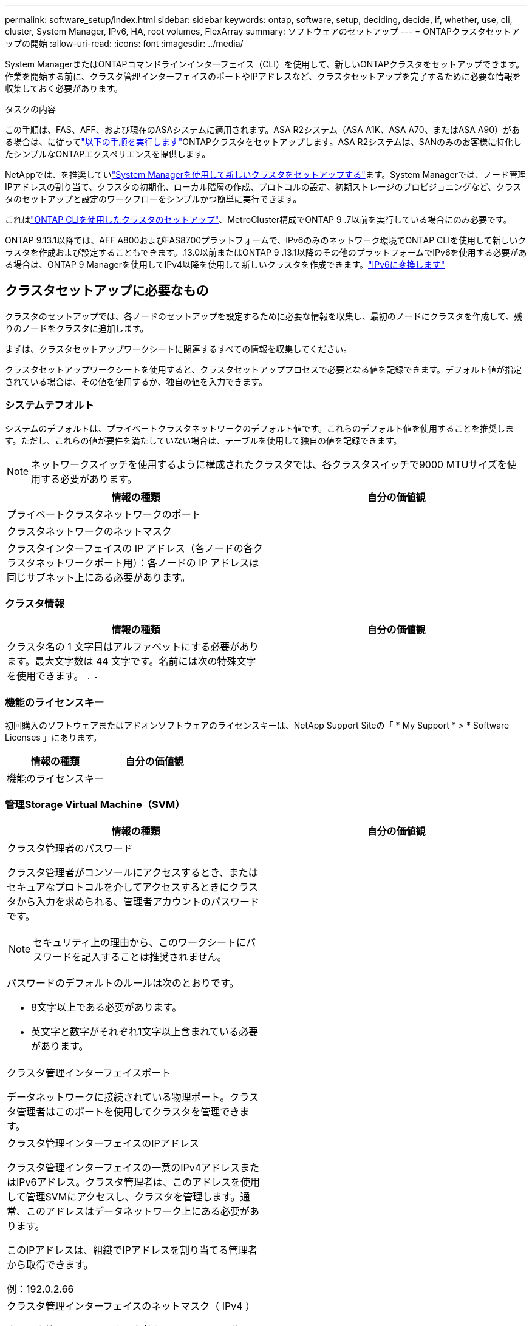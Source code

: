 ---
permalink: software_setup/index.html 
sidebar: sidebar 
keywords: ontap, software, setup, deciding, decide, if, whether, use, cli, cluster, System Manager, IPv6, HA, root volumes, FlexArray 
summary: ソフトウェアのセットアップ 
---
= ONTAPクラスタセットアップの開始
:allow-uri-read: 
:icons: font
:imagesdir: ../media/


[role="lead"]
System ManagerまたはONTAPコマンドラインインターフェイス（CLI）を使用して、新しいONTAPクラスタをセットアップできます。作業を開始する前に、クラスタ管理インターフェイスのポートやIPアドレスなど、クラスタセットアップを完了するために必要な情報を収集しておく必要があります。

.タスクの内容
この手順は、FAS、AFF、および現在のASAシステムに適用されます。ASA R2システム（ASA A1K、ASA A70、またはASA A90）がある場合は、に従ってlink:https://docs.netapp.com/us-en/asa-r2/install-setup/initialize-ontap-cluster.html["以下の手順を実行します"^]ONTAPクラスタをセットアップします。ASA R2システムは、SANのみのお客様に特化したシンプルなONTAPエクスペリエンスを提供します。

NetAppでは、を推奨していlink:../task_configure_ontap.html["System Managerを使用して新しいクラスタをセットアップする"]ます。System Managerでは、ノード管理IPアドレスの割り当て、クラスタの初期化、ローカル階層の作成、プロトコルの設定、初期ストレージのプロビジョニングなど、クラスタのセットアップと設定のワークフローをシンプルかつ簡単に実行できます。

これはlink:task_create_the_cluster_on_the_first_node.html["ONTAP CLIを使用したクラスタのセットアップ"]、MetroCluster構成でONTAP 9 .7以前を実行している場合にのみ必要です。

ONTAP 9.13.1以降では、AFF A800およびFAS8700プラットフォームで、IPv6のみのネットワーク環境でONTAP CLIを使用して新しいクラスタを作成および設定することもできます。.13.0以前またはONTAP 9 .13.1以降のその他のプラットフォームでIPv6を使用する必要がある場合は、ONTAP 9 Managerを使用してIPv4以降を使用して新しいクラスタを作成できます。link:convert-ipv4-to-ipv6-task.html["IPv6に変換します"]



== クラスタセットアップに必要なもの

クラスタのセットアップでは、各ノードのセットアップを設定するために必要な情報を収集し、最初のノードにクラスタを作成して、残りのノードをクラスタに追加します。

まずは、クラスタセットアップワークシートに関連するすべての情報を収集してください。

クラスタセットアップワークシートを使用すると、クラスタセットアッププロセスで必要となる値を記録できます。デフォルト値が指定されている場合は、その値を使用するか、独自の値を入力できます。



=== システムテフオルト

システムのデフォルトは、プライベートクラスタネットワークのデフォルト値です。これらのデフォルト値を使用することを推奨します。ただし、これらの値が要件を満たしていない場合は、テーブルを使用して独自の値を記録できます。


NOTE: ネットワークスイッチを使用するように構成されたクラスタでは、各クラスタスイッチで9000 MTUサイズを使用する必要があります。

[cols="2*"]
|===
| 情報の種類 | 自分の価値観 


| プライベートクラスタネットワークのポート |  


| クラスタネットワークのネットマスク |  


| クラスタインターフェイスの IP アドレス（各ノードの各クラスタネットワークポート用）：各ノードの IP アドレスは同じサブネット上にある必要があります。 |  
|===


=== クラスタ情報

[cols="2*"]
|===
| 情報の種類 | 自分の価値観 


| クラスタ名の 1 文字目はアルファベットにする必要があります。最大文字数は 44 文字です。名前には次の特殊文字を使用できます。
`.` `-` `_` |  
|===


=== 機能のライセンスキー

初回購入のソフトウェアまたはアドオンソフトウェアのライセンスキーは、NetApp Support Siteの「 * My Support * > * Software Licenses 」にあります。

[cols="2*"]
|===
| 情報の種類 | 自分の価値観 


| 機能のライセンスキー |  
|===


=== 管理Storage Virtual Machine（SVM）

[cols="2*"]
|===
| 情報の種類 | 自分の価値観 


 a| 
クラスタ管理者のパスワード

クラスタ管理者がコンソールにアクセスするとき、またはセキュアなプロトコルを介してアクセスするときにクラスタから入力を求められる、管理者アカウントのパスワードです。


NOTE: セキュリティ上の理由から、このワークシートにパスワードを記入することは推奨されません。

パスワードのデフォルトのルールは次のとおりです。

* 8文字以上である必要があります。
* 英文字と数字がそれぞれ1文字以上含まれている必要があります。

 a| 



 a| 
クラスタ管理インターフェイスポート

データネットワークに接続されている物理ポート。クラスタ管理者はこのポートを使用してクラスタを管理できます。
 a| 



 a| 
クラスタ管理インターフェイスのIPアドレス

クラスタ管理インターフェイスの一意のIPv4アドレスまたはIPv6アドレス。クラスタ管理者は、このアドレスを使用して管理SVMにアクセスし、クラスタを管理します。通常、このアドレスはデータネットワーク上にある必要があります。

このIPアドレスは、組織でIPアドレスを割り当てる管理者から取得できます。

例：192.0.2.66
 a| 



 a| 
クラスタ管理インターフェイスのネットマスク（ IPv4 ）

クラスタ管理ネットワークの有効なIPv4アドレスの範囲を定義するサブネットマスク。

例：255.255.255.0
 a| 



 a| 
クラスタ管理インターフェイスのネットマスクの長さ（IPv6）

クラスタ管理インターフェイスでIPv6アドレスを使用する場合のプレフィックス長。クラスタ管理ネットワークの有効なIPv6アドレスの範囲を定義します。

例：64
 a| 



 a| 
クラスタ管理インターフェイスのデフォルトゲートウェイ

クラスタ管理ネットワーク上のルータのIPアドレス。
 a| 



 a| 
DNSトメインメイ

ネットワークのDNSドメインの名前。

ドメイン名には英数字を使用する必要があります。複数のDNSドメイン名を入力するには、カンマまたはスペースでそれぞれの名前を区切ります。
 a| 



 a| 
ネーム サーバのIPアドレス

DNSネーム サーバのIPアドレスです。各アドレスをカンマまたはスペースで区切ります。
 a| 

|===


=== ノード情報（クラスタ内の各ノード用）

[cols="2*"]
|===
| 情報の種類 | 自分の価値観 


 a| 
コントローラの物理的な場所（オプション）

コントローラの物理的な場所の説明です。このノードをクラスタ内のどこに配置するかを示す概要を使用します（例： Lab 5 、 Row 7 、 Rack B` ）。
 a| 



 a| 
ノード管理インターフェイスポート

ノード管理ネットワークに接続されている物理ポートで、クラスタ管理者はこのポートを使用してノードを管理できます。
 a| 



 a| 
ノード管理インターフェイスのIPアドレス

管理ネットワーク上のノード管理インターフェイスに対する一意のIPv4アドレスまたはIPv6アドレスです。ノード管理インターフェイス ポートをデータ ポートとして定義している場合、このIPアドレスはデータ ネットワーク上で一意のIPアドレスである必要があります。

このIPアドレスは、組織でIPアドレスを割り当てる管理者から取得できます。

例：192.0.2.66
 a| 



 a| 
ノード管理インターフェイスのネットマスク（IPv4）

ノード管理ネットワークの有効なIPアドレスの範囲を定義するサブネットマスク。

ノード管理インターフェイスポートをデータポートとして定義している場合は、ネットマスクをデータネットワークのサブネットマスクにする必要があります。

例：255.255.255.0
 a| 



 a| 
ノード管理インターフェイスのネットマスクの長さ（IPv6）

ノード管理インターフェイスでIPv6アドレスを使用する場合のプレフィックス長です。ノード管理ネットワークの有効なIPv6アドレスの範囲を定義するプレフィックス長です。

例：64
 a| 



 a| 
ノード管理インターフェイスのデフォルトゲートウェイ

ノード管理ネットワーク上のルータのIPアドレス。
 a| 

|===


=== NTPサーバの情報

[cols="2*"]
|===
| 情報の種類 | 自分の価値観 


 a| 
NTPサーバのアドレス

サイトのNetwork Time Protocol（NTP；ネットワークタイムプロトコル）サーバのIPアドレス。これらのサーバは、クラスタ全体で時間を同期するために使用されます。
 a| 

|===